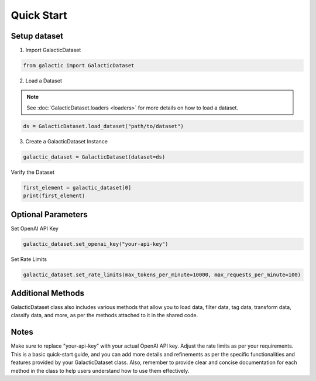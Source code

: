 Quick Start
=================

Setup dataset
-------------------

1. Import GalacticDataset

.. code:: python 

   from galactic import GalacticDataset


2. Load a Dataset

.. note::
      See :doc:`GalacticDataset.loaders <loaders>` for more details on how to load a dataset.

.. code:: python 

   ds = GalacticDataset.load_dataset("path/to/dataset")

3. Create a GalacticDataset Instance


.. code:: python 

   galactic_dataset = GalacticDataset(dataset=ds)


Verify the Dataset

.. code:: python

   first_element = galactic_dataset[0]
   print(first_element)

Optional Parameters
-------------------

Set OpenAI API Key


.. code:: python
   
   galactic_dataset.set_openai_key("your-api-key")


Set Rate Limits

.. code:: python

   galactic_dataset.set_rate_limits(max_tokens_per_minute=10000, max_requests_per_minute=100)

Additional Methods
-------------------
GalacticDataset class also includes various methods that allow you to load data, filter data, tag data, transform data, classify data, and more, as per the methods attached to it in the shared code.

Notes
-------------------
Make sure to replace "your-api-key" with your actual OpenAI API key.
Adjust the rate limits as per your requirements.
This is a basic quick-start guide, and you can add more details and refinements as per the specific functionalities and features provided by your GalacticDataset class. Also, remember to provide clear and concise documentation for each method in the class to help users understand how to use them effectively.